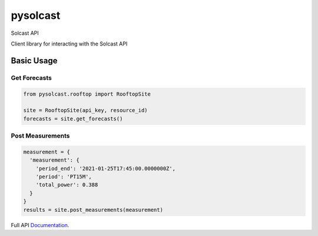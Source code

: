 =========
pysolcast
=========

| |Build Status| |CodeCov| |pypi| |codeclimate|




Solcast API

Client library for interacting with the Solcast API

Basic Usage
-----------

Get Forecasts
~~~~~~~~~~~~~

.. code-block:: python

    from pysolcast.rooftop import RooftopSite
    
    site = RooftopSite(api_key, resource_id)
    forecasts = site.get_forecasts()

Post Measurements
~~~~~~~~~~~~~~~~~
.. code-block:: python

  measurement = {
    'measurement': {
      'period_end': '2021-01-25T17:45:00.0000000Z', 
      'period': 'PT15M', 
      'total_power': 0.388
    }
  }
  results = site.post_measurements(measurement)

Full API Documentation_.

.. _Documentation: https://docs.solcast.com.au


.. |Build Status| image:: https://github.com/mcaulifn/solcast/workflows/PyPi%20Release/badge.svg
   :target: https://github.com/mcaulifn/solcast

.. |CodeCov| image:: https://codecov.io/gh/mcaulifn/solcast/branch/master/graph/badge.svg?token=04NTIH61T2
  :target: https://codecov.io/gh/mcaulifn/solcast

.. |pypi| image:: https://badge.fury.io/py/pysolcast.svg
    :target: https://badge.fury.io/py/pysolcast

.. |codeclimate| image:: https://api.codeclimate.com/v1/badges/670e0a037d968b173393/maintainability
   :target: https://codeclimate.com/github/mcaulifn/solcast/maintainability
   :alt: Maintainability
